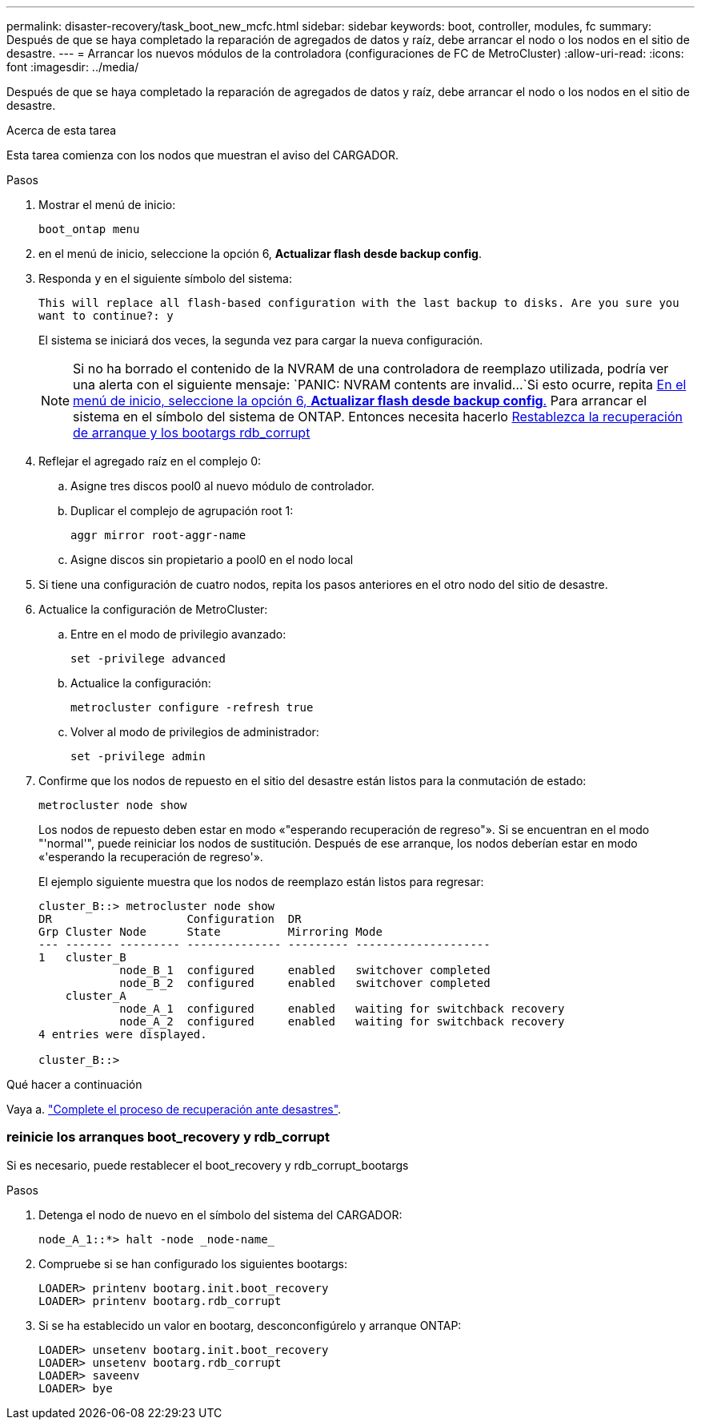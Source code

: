 ---
permalink: disaster-recovery/task_boot_new_mcfc.html 
sidebar: sidebar 
keywords: boot, controller, modules, fc 
summary: Después de que se haya completado la reparación de agregados de datos y raíz, debe arrancar el nodo o los nodos en el sitio de desastre. 
---
= Arrancar los nuevos módulos de la controladora (configuraciones de FC de MetroCluster)
:allow-uri-read: 
:icons: font
:imagesdir: ../media/


[role="lead"]
Después de que se haya completado la reparación de agregados de datos y raíz, debe arrancar el nodo o los nodos en el sitio de desastre.

.Acerca de esta tarea
Esta tarea comienza con los nodos que muestran el aviso del CARGADOR.

.Pasos
. Mostrar el menú de inicio:
+
`boot_ontap menu`

. [[step2,Paso 2]]en el menú de inicio, seleccione la opción 6, *Actualizar flash desde backup config*.
. Responda `y` en el siguiente símbolo del sistema:
+
`This will replace all flash-based configuration with the last backup to disks. Are you sure you want to continue?: y`

+
El sistema se iniciará dos veces, la segunda vez para cargar la nueva configuración.

+

NOTE: Si no ha borrado el contenido de la NVRAM de una controladora de reemplazo utilizada, podría ver una alerta con el siguiente mensaje:
`PANIC: NVRAM contents are invalid...`Si esto ocurre, repita <<step2,En el menú de inicio, seleccione la opción 6, *Actualizar flash desde backup config*.>> Para arrancar el sistema en el símbolo del sistema de ONTAP. Entonces necesita hacerlo <<Reset-the-boot-recovery,Restablezca la recuperación de arranque y los bootargs rdb_corrupt>>

. Reflejar el agregado raíz en el complejo 0:
+
.. Asigne tres discos pool0 al nuevo módulo de controlador.
.. Duplicar el complejo de agrupación root 1:
+
`aggr mirror root-aggr-name`

.. Asigne discos sin propietario a pool0 en el nodo local


. Si tiene una configuración de cuatro nodos, repita los pasos anteriores en el otro nodo del sitio de desastre.
. Actualice la configuración de MetroCluster:
+
.. Entre en el modo de privilegio avanzado:
+
`set -privilege advanced`

.. Actualice la configuración:
+
`metrocluster configure -refresh true`

.. Volver al modo de privilegios de administrador:
+
`set -privilege admin`



. Confirme que los nodos de repuesto en el sitio del desastre están listos para la conmutación de estado:
+
`metrocluster node show`

+
Los nodos de repuesto deben estar en modo «"esperando recuperación de regreso"». Si se encuentran en el modo "'normal'", puede reiniciar los nodos de sustitución. Después de ese arranque, los nodos deberían estar en modo «'esperando la recuperación de regreso'».

+
El ejemplo siguiente muestra que los nodos de reemplazo están listos para regresar:

+
....

cluster_B::> metrocluster node show
DR                    Configuration  DR
Grp Cluster Node      State          Mirroring Mode
--- ------- --------- -------------- --------- --------------------
1   cluster_B
            node_B_1  configured     enabled   switchover completed
            node_B_2  configured     enabled   switchover completed
    cluster_A
            node_A_1  configured     enabled   waiting for switchback recovery
            node_A_2  configured     enabled   waiting for switchback recovery
4 entries were displayed.

cluster_B::>
....


.Qué hacer a continuación
Vaya a. link:../disaster-recovery/task_complete_recovery.html["Complete el proceso de recuperación ante desastres"].



=== [[Reset-the-boot-recovery]]reinicie los arranques boot_recovery y rdb_corrupt

[role="lead"]
Si es necesario, puede restablecer el boot_recovery y rdb_corrupt_bootargs

.Pasos
. Detenga el nodo de nuevo en el símbolo del sistema del CARGADOR:
+
[listing]
----
node_A_1::*> halt -node _node-name_
----
. Compruebe si se han configurado los siguientes bootargs:
+
[listing]
----
LOADER> printenv bootarg.init.boot_recovery
LOADER> printenv bootarg.rdb_corrupt
----
. Si se ha establecido un valor en bootarg, desconconfigúrelo y arranque ONTAP:
+
[listing]
----
LOADER> unsetenv bootarg.init.boot_recovery
LOADER> unsetenv bootarg.rdb_corrupt
LOADER> saveenv
LOADER> bye
----


